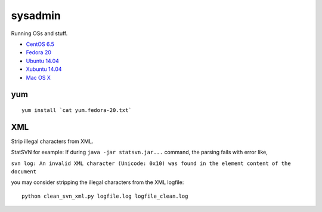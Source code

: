 sysadmin
========

Running OSs and stuff.

* `CentOS 6.5 <README.centos-6.5.rst>`_
* `Fedora 20 <README.fedora-20.rst>`_
* `Ubuntu 14.04 <README.ubuntu-14.04.rst>`_
* `Xubuntu 14.04 <README.xubuntu-14.04.rst>`_
* `Mac OS X <README.mac-os-x.rst>`_

yum
---
::

   yum install `cat yum.fedora-20.txt`


XML
---
Strip illegal characters from XML.

StatSVN for example: If during ``java -jar statsvn.jar...`` command, the parsing fails with error like,

``svn log: An invalid XML character (Unicode: 0x10) was found in the element content of the document``

you may consider stripping the illegal characters from the XML logfile:

::

   python clean_svn_xml.py logfile.log logfile_clean.log

